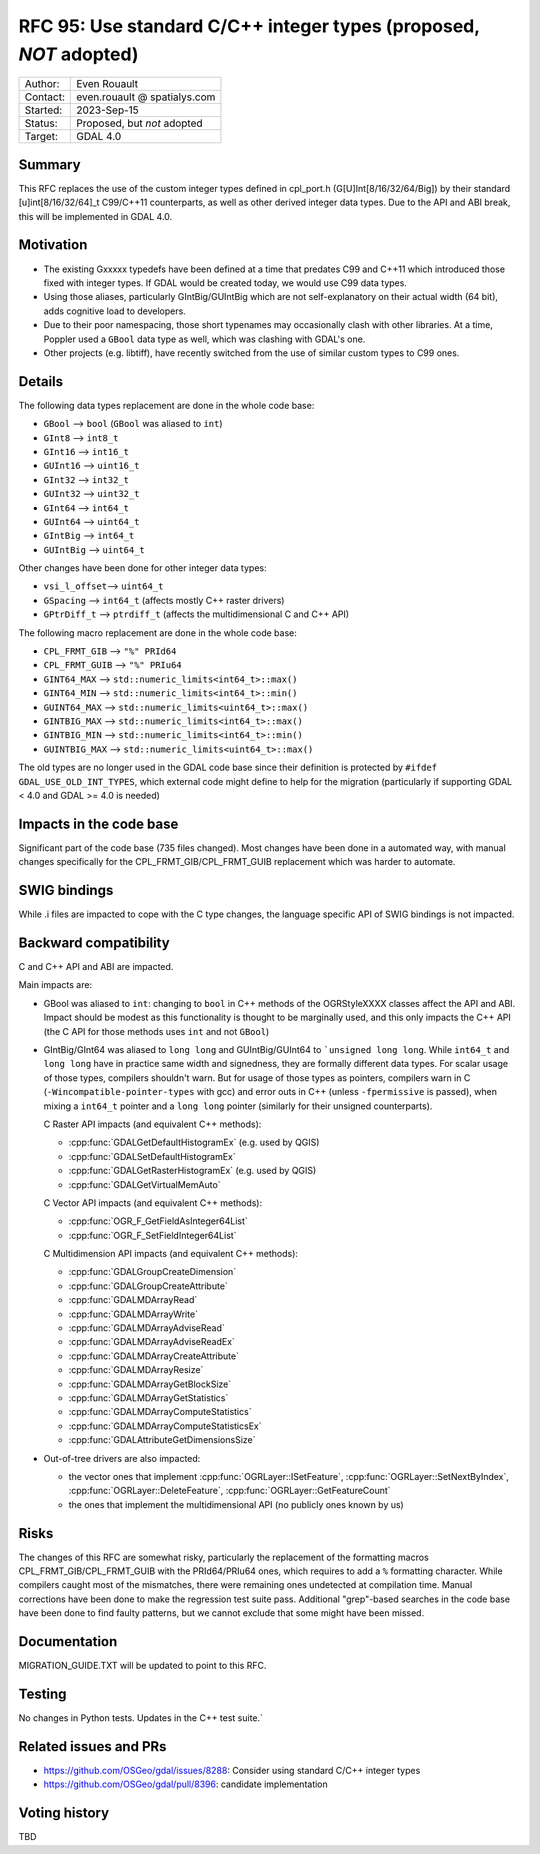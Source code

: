 .. _rfc-95:

==================================================================
RFC 95: Use standard C/C++ integer types (proposed, *NOT* adopted)
==================================================================

============== =============================================
Author:        Even Rouault
Contact:       even.rouault @ spatialys.com
Started:       2023-Sep-15
Status:        Proposed, but *not* adopted
Target:        GDAL 4.0
============== =============================================

Summary
-------

This RFC replaces the use of the custom integer types defined in cpl_port.h
(G[U]Int[8/16/32/64/Big]) by their standard [u]int[8/16/32/64]_t C99/C++11
counterparts, as well as other derived integer data types.
Due to the API and ABI break, this will be implemented in GDAL 4.0.

Motivation
----------

- The existing Gxxxxx typedefs have been defined at a time that predates
  C99 and C++11 which introduced those fixed with integer types.
  If GDAL would be created today, we would use C99 data types.

- Using those aliases, particularly GIntBig/GUIntBig which are not
  self-explanatory on their actual width (64 bit), adds cognitive load to
  developers.

- Due to their poor namespacing, those short typenames may occasionally clash
  with other libraries. At a time, Poppler used a ``GBool`` data type as well,
  which was clashing with GDAL's one.

- Other projects (e.g. libtiff), have recently switched from the use of
  similar custom types to C99 ones.

Details
-------

The following data types replacement are done in the whole code base:

- ``GBool``     --> ``bool``  (``GBool`` was aliased to ``int``)
- ``GInt8``     --> ``int8_t``
- ``GInt16``    --> ``int16_t``
- ``GUInt16``   --> ``uint16_t``
- ``GInt32``    --> ``int32_t``
- ``GUInt32``   --> ``uint32_t``
- ``GInt64``    --> ``int64_t``
- ``GUInt64``   --> ``uint64_t``
- ``GIntBig``   --> ``int64_t``
- ``GUIntBig``  --> ``uint64_t``

Other changes have been done for other integer data types:

- ``vsi_l_offset``-->  ``uint64_t``
- ``GSpacing``    -->  ``int64_t``   (affects mostly C++ raster drivers)
- ``GPtrDiff_t``  -->  ``ptrdiff_t`` (affects the multidimensional C and C++ API)

The following macro replacement are done in the whole code base:

- ``CPL_FRMT_GIB``  --> ``"%" PRId64``
- ``CPL_FRMT_GUIB`` --> ``"%" PRIu64``
- ``GINT64_MAX``    --> ``std::numeric_limits<int64_t>::max()``
- ``GINT64_MIN``    --> ``std::numeric_limits<int64_t>::min()``
- ``GUINT64_MAX``   --> ``std::numeric_limits<uint64_t>::max()``
- ``GINTBIG_MAX``   --> ``std::numeric_limits<int64_t>::max()``
- ``GINTBIG_MIN``   --> ``std::numeric_limits<int64_t>::min()``
- ``GUINTBIG_MAX``  --> ``std::numeric_limits<uint64_t>::max()``

The old types are no longer used in the GDAL code base since
their definition is protected by ``#ifdef GDAL_USE_OLD_INT_TYPES``, which
external code might define to help for the migration (particularly if supporting
GDAL < 4.0 and GDAL >= 4.0 is needed)

Impacts in the code base
------------------------

Significant part of the code base (735 files changed).
Most changes have been done in a automated way, with manual changes
specifically for the CPL_FRMT_GIB/CPL_FRMT_GUIB replacement
which was harder to automate.

SWIG bindings
-------------

While .i files are impacted to cope with the C type changes, the language
specific API of SWIG bindings is not impacted.

Backward compatibility
----------------------

C and C++ API and ABI are impacted.

Main impacts are:

* GBool was aliased to ``int``: changing to ``bool`` in C++ methods of the
  OGRStyleXXXX classes affect the API and ABI. Impact should be modest as this
  functionality is thought to be marginally used, and this only impacts the C++ API
  (the C API for those methods uses ``int`` and not ``GBool``)

* GIntBig/GInt64 was aliased to ``long long`` and GUIntBig/GUInt64 to
  ```unsigned long long``. While ``int64_t`` and ``long long`` have in practice
  same width and signedness, they are formally different data types.
  For scalar usage of those types, compilers shouldn't warn.
  But for usage of those types as pointers, compilers warn in C
  (``-Wincompatible-pointer-types`` with gcc) and error outs in C++
  (unless ``-fpermissive`` is passed), when mixing a
  ``int64_t`` pointer and a ``long long`` pointer (similarly for their unsigned
  counterparts).

  C Raster API impacts (and equivalent C++ methods):

  - :cpp:func:`GDALGetDefaultHistogramEx` (e.g. used by QGIS)
  - :cpp:func:`GDALSetDefaultHistogramEx`
  - :cpp:func:`GDALGetRasterHistogramEx` (e.g. used by QGIS)
  - :cpp:func:`GDALGetVirtualMemAuto`

  C Vector API impacts (and equivalent C++ methods):

  - :cpp:func:`OGR_F_GetFieldAsInteger64List`
  - :cpp:func:`OGR_F_SetFieldInteger64List`

  C Multidimension API impacts (and equivalent C++ methods):

  - :cpp:func:`GDALGroupCreateDimension`
  - :cpp:func:`GDALGroupCreateAttribute`
  - :cpp:func:`GDALMDArrayRead`
  - :cpp:func:`GDALMDArrayWrite`
  - :cpp:func:`GDALMDArrayAdviseRead`
  - :cpp:func:`GDALMDArrayAdviseReadEx`
  - :cpp:func:`GDALMDArrayCreateAttribute`
  - :cpp:func:`GDALMDArrayResize`
  - :cpp:func:`GDALMDArrayGetBlockSize`
  - :cpp:func:`GDALMDArrayGetStatistics`
  - :cpp:func:`GDALMDArrayComputeStatistics`
  - :cpp:func:`GDALMDArrayComputeStatisticsEx`
  - :cpp:func:`GDALAttributeGetDimensionsSize`

* Out-of-tree drivers are also impacted:

  - the vector ones that implement :cpp:func:`OGRLayer::ISetFeature`,
    :cpp:func:`OGRLayer::SetNextByIndex`, :cpp:func:`OGRLayer::DeleteFeature`,
    :cpp:func:`OGRLayer::GetFeatureCount`

  - the ones that implement the multidimensional API (no publicly ones known by us)

Risks
-----

The changes of this RFC are somewhat risky, particularly the replacement of the
formatting macros CPL_FRMT_GIB/CPL_FRMT_GUIB with the PRId64/PRIu64 ones, which
requires to add a ``%`` formatting character. While compilers caught most of the
mismatches, there were remaining ones undetected at compilation time. Manual
corrections have been done to make the regression test suite pass.
Additional "grep"-based searches in the code base have been done to find faulty
patterns, but we cannot exclude that some might have been missed.

Documentation
-------------

MIGRATION_GUIDE.TXT will be updated to point to this RFC.

Testing
-------

No changes in Python tests. Updates in the C++ test suite.`

Related issues and PRs
----------------------

- https://github.com/OSGeo/gdal/issues/8288: Consider using standard C/C++
  integer types

- https://github.com/OSGeo/gdal/pull/8396: candidate implementation

Voting history
--------------

TBD
